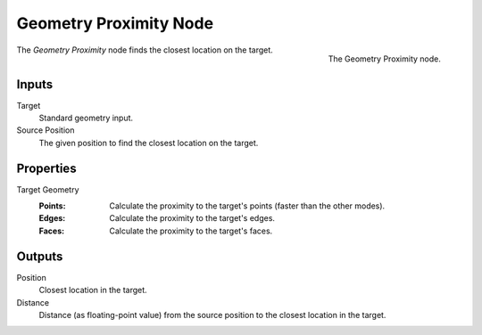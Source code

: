.. index:: Geometry Nodes; Geometry Proximity
.. _bpy.types.GeometryNodeGeometryProximity:

***********************
Geometry Proximity Node
***********************


.. figure:: /images/modeling_geometry-nodes_geometry_geometry-proximity_node.png
   :align: right

   The Geometry Proximity node.

The *Geometry Proximity* node finds the closest location on the target.


Inputs
======

Target
   Standard geometry input.

Source Position
   The given position to find the closest location on the target.

Properties
==========

Target Geometry
   :Points: Calculate the proximity to the target's points (faster than the other modes).
   :Edges: Calculate the proximity to the target's edges.
   :Faces: Calculate the proximity to the target's faces.


Outputs
=======

Position
   Closest location in the target.

Distance
   Distance (as floating-point value) from the source position to the closest location in the target.
